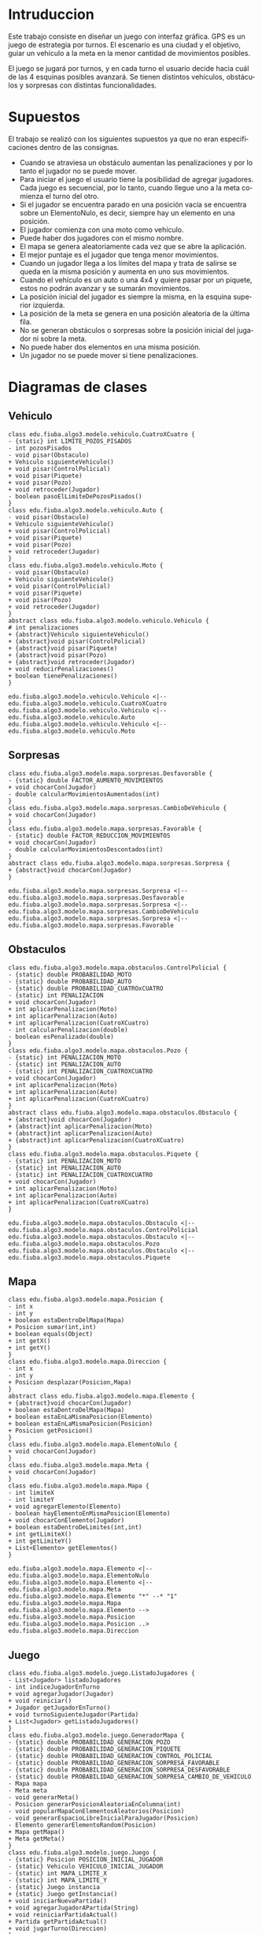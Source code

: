 #+LANGUAGE: es
#+OPTIONS: toc:nil title:nil

#+LATEX_CLASS_OPTIONS: [titlepage,a4paper]
#+LATEX_HEADER_EXTRA: \hypersetup{colorlinks=true,linkcolor=black,urlcolor=blue,bookmarksopen=true}
#+LATEX_HEADER_EXTRA: \usepackage{a4wide}
#+LATEX_HEADER_EXTRA: \usepackage{bookmark}
#+LATEX_HEADER_EXTRA: \usepackage{fancyhdr}
#+LATEX_HEADER_EXTRA: \usepackage[spanish]{babel}
#+LATEX_HEADER_EXTRA: \usepackage[utf8]{inputenc}
#+LATEX_HEADER_EXTRA: \usepackage[T1]{fontenc}
#+LATEX_HEADER_EXTRA: \usepackage{graphicx}
#+LATEX_HEADER_EXTRA: \usepackage{float}
#+LATEX_HEADER_EXTRA: \usepackage{minted}
#+LATEX_HEADER_EXTRA: \usepackage{svg}
#+LATEX_HEADER_EXTRA: \pagestyle{fancy}
#+LATEX_HEADER_EXTRA: \fancyhf{}
#+LATEX_HEADER_EXTRA: \fancyhead[L]{TP2 - Grupo 22}
#+LATEX_HEADER_EXTRA: \fancyhead[R]{Algoritmos y Programacion III - FIUBA}
#+LATEX_HEADER_EXTRA: \renewcommand{\headrulewidth}{0.4pt}
#+LATEX_HEADER_EXTRA: \fancyfoot[C]{\thepage}
#+LATEX_HEADER_EXTRA: \renewcommand{\footrulewidth}{0.4pt}
#+LATEX_HEADER_EXTRA: \usemintedstyle{stata-light}
#+LATEX_HEADER_EXTRA: \newminted{c}{bgcolor={rgb}{0.95,0.95,0.95}}
#+LATEX_HEADER_EXTRA: \usepackage{color}
#+LATEX_HEADER_EXTRA: \usepackage[utf8]{inputenc}
#+LATEX_HEADER_EXTRA: \usepackage{fancyvrb}
#+LATEX_HEADER_EXTRA: \fvset{framesep=1mm,fontfamily=courier,fontsize=\scriptsize,numbers=left,framerule=.3mm,numbersep=1mm}
#+LATEX_HEADER_EXTRA: \usepackage[nottoc]{tocbibind}

#+NAME: setup
#+BEGIN_SRC emacs-lisp :results silent :exports none
  (setq org-latex-minted-options
    '(("bgcolor" "bg")))
#+END_SRC

#+BEGIN_EXPORT latex
\begin{titlepage}
    \hfill\includegraphics[width=6cm]{logofiuba.jpg}
    \centering
    \vfill
    \Huge \textbf{Trabajo Práctico 2 — GPS Challenge}
    \vskip2cm
    \Large [75.07/95.02] Algoritmos y Programación III \\
    Primer cuatrimestre de 2022\\
    \vfill
    \begin{tabular}{ | l | l | l | }
      \hline
      Alumno & Padron & Email \\ \hline
      CASTILLO, Carlos & 108535 & ccastillo@fi.uba.ar \\ \hline
      DEALBERA, Pablo Andres & 106585 & pdealbera@fi.uba.ar \\ \hline
      RECCHIA, Ramiro & 102614 & rrecchia@fi.uba.ar \\ \hline
    \end{tabular}
    \vfill
    \begin{tabular}{ | l | l | }
      \hline
      Corrector & Email \\ \hline
      GOMEZ, Joaquin & gjoaquin@fi.uba.ar \\ \hline
      VALDEZ, Santiago & vsantiago@fi.uba.ar \\ \hline
    \end{tabular}
    \vfill
\end{titlepage}
\tableofcontents
\newpage
\definecolor{bg}{rgb}{0.95,0.95,0.95}
#+END_EXPORT

* Intruduccion
Este trabajo consiste en diseñar un juego con interfaz gráfica. GPS es
un juego de estrategia por turnos. El escenario es una ciudad y el
objetivo, guiar un vehículo a la meta en la menor cantidad de
movimientos posibles.

El juego se jugará por turnos, y en cada turno el usuario decide hacia
cuál de las 4 esquinas posibles avanzará.  Se tienen distintos
vehículos, obstáculos y sorpresas con distintas funcionalidades.

* Supuestos
# Documentar todos los supuestos hechos sobre el enunciado. Asegurarse de validar con los docentes.

El trabajo se realizó con los siguientes supuestos ya que no eran
especificaciones dentro de las consignas.

 - Cuando se atraviesa un obstáculo aumentan las penalizaciones y por lo
   tanto el jugador no se puede mover.
 - Para iniciar el juego el usuario tiene la posibilidad de agregar
   jugadores. Cada juego es secuencial, por lo tanto, cuando llegue uno a
   la meta comienza el turno del otro.
 - Si el jugador se encuentra parado en una posición vacía se encuentra
   sobre un ElementoNulo, es decir, siempre hay un elemento en una
   posición.
 - El jugador comienza con una moto como vehículo.
 - Puede haber dos jugadores con el mismo nombre.
 - El mapa se genera aleatoriamente cada vez que se abre la aplicación.
 - El mejor puntaje es el jugador que tenga menor movimientos.
 - Cuando un jugador llega a los límites del mapa y trata de salirse se
   queda en la misma posición y aumenta en uno sus movimientos.
 - Cuando el vehículo es un auto o una 4x4 y quiere pasar por un piquete,
   estos no podrán avanzar y se sumarán movimientos.
 - La posición inicial del jugador es siempre la misma, en la esquina
   superior izquierda.
 - La posición de la meta se genera en una posición aleatoria de la
   última fila.
 - No se generan obstáculos o sorpresas sobre la posición inicial del
   jugador ni sobre la meta.
 - No puede haber dos elementos en una misma posición.
 - Un jugador no se puede mover si tiene penalizaciones.

* Diagramas de clases
# Varios diagramas de clases, mostrando la relación estática entre las clases. Pueden agregar todo el texto necesario para aclarar y explicar su diseño de manera tal que el modelo logre comunicarse de manera efectiva.

** Vehiculo

#+begin_src plantuml :file ./diagramas/clases-vehiculo.png
class edu.fiuba.algo3.modelo.vehiculo.CuatroXCuatro {
- {static} int LIMITE_POZOS_PISADOS
- int pozosPisados
- void pisar(Obstaculo)
+ Vehiculo siguienteVehiculo()
+ void pisar(ControlPolicial)
+ void pisar(Piquete)
+ void pisar(Pozo)
+ void retroceder(Jugador)
- boolean pasoElLimiteDePozosPisados()
}
class edu.fiuba.algo3.modelo.vehiculo.Auto {
- void pisar(Obstaculo)
+ Vehiculo siguienteVehiculo()
+ void pisar(ControlPolicial)
+ void pisar(Piquete)
+ void pisar(Pozo)
+ void retroceder(Jugador)
}
class edu.fiuba.algo3.modelo.vehiculo.Moto {
- void pisar(Obstaculo)
+ Vehiculo siguienteVehiculo()
+ void pisar(ControlPolicial)
+ void pisar(Piquete)
+ void pisar(Pozo)
+ void retroceder(Jugador)
}
abstract class edu.fiuba.algo3.modelo.vehiculo.Vehiculo {
# int penalizaciones
+ {abstract}Vehiculo siguienteVehiculo()
+ {abstract}void pisar(ControlPolicial)
+ {abstract}void pisar(Piquete)
+ {abstract}void pisar(Pozo)
+ {abstract}void retroceder(Jugador)
+ void reducirPenalizaciones()
+ boolean tienePenalizaciones()
}

edu.fiuba.algo3.modelo.vehiculo.Vehiculo <|-- edu.fiuba.algo3.modelo.vehiculo.CuatroXCuatro
edu.fiuba.algo3.modelo.vehiculo.Vehiculo <|-- edu.fiuba.algo3.modelo.vehiculo.Auto
edu.fiuba.algo3.modelo.vehiculo.Vehiculo <|-- edu.fiuba.algo3.modelo.vehiculo.Moto
#+end_src

#+RESULTS:
[[file:./diagramas/clases-vehiculo.png]]

** Sorpresas

#+begin_src plantuml :file ./diagramas/clases-sorpresas.png
class edu.fiuba.algo3.modelo.mapa.sorpresas.Desfavorable {
- {static} double FACTOR_AUMENTO_MOVIMIENTOS
+ void chocarCon(Jugador)
- double calcularMovimientosAumentados(int)
}
class edu.fiuba.algo3.modelo.mapa.sorpresas.CambioDeVehiculo {
+ void chocarCon(Jugador)
}
class edu.fiuba.algo3.modelo.mapa.sorpresas.Favorable {
- {static} double FACTOR_REDUCCION_MOVIMIENTOS
+ void chocarCon(Jugador)
- double calcularMovimientosDescontados(int)
}
abstract class edu.fiuba.algo3.modelo.mapa.sorpresas.Sorpresa {
+ {abstract}void chocarCon(Jugador)
}

edu.fiuba.algo3.modelo.mapa.sorpresas.Sorpresa <|-- edu.fiuba.algo3.modelo.mapa.sorpresas.Desfavorable
edu.fiuba.algo3.modelo.mapa.sorpresas.Sorpresa <|-- edu.fiuba.algo3.modelo.mapa.sorpresas.CambioDeVehiculo
edu.fiuba.algo3.modelo.mapa.sorpresas.Sorpresa <|-- edu.fiuba.algo3.modelo.mapa.sorpresas.Favorable
#+end_src

#+RESULTS:
[[file:./diagramas/clases-sorpresas.png]]

** Obstaculos

#+begin_src plantuml :file ./diagramas/clases-obstaculos.png
class edu.fiuba.algo3.modelo.mapa.obstaculos.ControlPolicial {
- {static} double PROBABILIDAD_MOTO
- {static} double PROBABILIDAD_AUTO
- {static} double PROBABILIDAD_CUATROxCUATRO
- {static} int PENALIZACION
+ void chocarCon(Jugador)
+ int aplicarPenalizacion(Moto)
+ int aplicarPenalizacion(Auto)
+ int aplicarPenalizacion(CuatroXCuatro)
- int calcularPenalizacion(double)
- boolean esPenalizado(double)
}
class edu.fiuba.algo3.modelo.mapa.obstaculos.Pozo {
- {static} int PENALIZACION_MOTO
- {static} int PENALIZACION_AUTO
- {static} int PENALIZACION_CUATROXCUATRO
+ void chocarCon(Jugador)
+ int aplicarPenalizacion(Moto)
+ int aplicarPenalizacion(Auto)
+ int aplicarPenalizacion(CuatroXCuatro)
}
abstract class edu.fiuba.algo3.modelo.mapa.obstaculos.Obstaculo {
+ {abstract}void chocarCon(Jugador)
+ {abstract}int aplicarPenalizacion(Moto)
+ {abstract}int aplicarPenalizacion(Auto)
+ {abstract}int aplicarPenalizacion(CuatroXCuatro)
}
class edu.fiuba.algo3.modelo.mapa.obstaculos.Piquete {
- {static} int PENALIZACION_MOTO
- {static} int PENALIZACION_AUTO
- {static} int PENALIZACION_CUATROXCUATRO
+ void chocarCon(Jugador)
+ int aplicarPenalizacion(Moto)
+ int aplicarPenalizacion(Auto)
+ int aplicarPenalizacion(CuatroXCuatro)
}

edu.fiuba.algo3.modelo.mapa.obstaculos.Obstaculo <|-- edu.fiuba.algo3.modelo.mapa.obstaculos.ControlPolicial
edu.fiuba.algo3.modelo.mapa.obstaculos.Obstaculo <|-- edu.fiuba.algo3.modelo.mapa.obstaculos.Pozo
edu.fiuba.algo3.modelo.mapa.obstaculos.Obstaculo <|-- edu.fiuba.algo3.modelo.mapa.obstaculos.Piquete
#+end_src

#+RESULTS:
[[file:./diagramas/clases-obstaculos.png]]

** Mapa

#+begin_src plantuml :file ./diagramas/clases-mapa.png
class edu.fiuba.algo3.modelo.mapa.Posicion {
- int x
- int y
+ boolean estaDentroDelMapa(Mapa)
+ Posicion sumar(int,int)
+ boolean equals(Object)
+ int getX()
+ int getY()
}
class edu.fiuba.algo3.modelo.mapa.Direccion {
- int x
- int y
+ Posicion desplazar(Posicion,Mapa)
}
abstract class edu.fiuba.algo3.modelo.mapa.Elemento {
+ {abstract}void chocarCon(Jugador)
+ boolean estaDentroDelMapa(Mapa)
+ boolean estaEnLaMismaPosicion(Elemento)
+ boolean estaEnLaMismaPosicion(Posicion)
+ Posicion getPosicion()
}
class edu.fiuba.algo3.modelo.mapa.ElementoNulo {
+ void chocarCon(Jugador)
}
class edu.fiuba.algo3.modelo.mapa.Meta {
+ void chocarCon(Jugador)
}
class edu.fiuba.algo3.modelo.mapa.Mapa {
- int limiteX
- int limiteY
+ void agregarElemento(Elemento)
- boolean hayElementoEnMismaPosicion(Elemento)
+ void chocarConElemento(Jugador)
+ boolean estaDentroDeLimites(int,int)
+ int getLimiteX()
+ int getLimiteY()
+ List<Elemento> getElementos()
}

edu.fiuba.algo3.modelo.mapa.Elemento <|-- edu.fiuba.algo3.modelo.mapa.ElementoNulo
edu.fiuba.algo3.modelo.mapa.Elemento <|-- edu.fiuba.algo3.modelo.mapa.Meta
edu.fiuba.algo3.modelo.mapa.Elemento "*" --* "1" edu.fiuba.algo3.modelo.mapa.Mapa
edu.fiuba.algo3.modelo.mapa.Elemento --> edu.fiuba.algo3.modelo.mapa.Posicion
edu.fiuba.algo3.modelo.mapa.Posicion ..> edu.fiuba.algo3.modelo.mapa.Direccion
#+end_src

#+RESULTS:
[[file:./diagramas/clases-mapa.png]]

** Juego

#+begin_src plantuml :file ./diagramas/clases-juego.png
class edu.fiuba.algo3.modelo.juego.ListadoJugadores {
- List<Jugador> listadoJugadores
- int indiceJugadorEnTurno
+ void agregarJugador(Jugador)
+ void reiniciar()
+ Jugador getJugadorEnTurno()
+ void turnoSiguienteJugador(Partida)
+ List<Jugador> getListadoJugadores()
}
class edu.fiuba.algo3.modelo.juego.GeneradorMapa {
- {static} double PROBABILIDAD_GENERACION_POZO
- {static} double PROBABILIDAD_GENERACION_PIQUETE
- {static} double PROBABILIDAD_GENERACION_CONTROL_POLICIAL
- {static} double PROBABILIDAD_GENERACION_SORPRESA_FAVORABLE
- {static} double PROBABILIDAD_GENERACION_SORPRESA_DESFAVORABLE
- {static} double PROBABILIDAD_GENERACION_SORPRESA_CAMBIO_DE_VEHICULO
- Mapa mapa
- Meta meta
- void generarMeta()
- Posicion generarPosicionAleatoriaEnColumna(int)
- void popularMapaConElementosAleatorios(Posicion)
- void generarEspacioLibreInicialParaJugador(Posicion)
- Elemento generarElementoRandom(Posicion)
+ Mapa getMapa()
+ Meta getMeta()
}
class edu.fiuba.algo3.modelo.juego.Juego {
- {static} Posicion POSICION_INICIAL_JUGADOR
- {static} Vehiculo VEHICULO_INICIAL_JUGADOR
- {static} int MAPA_LIMITE_X
- {static} int MAPA_LIMITE_Y
- {static} Juego instancia
+ {static} Juego getInstancia()
+ void iniciarNuevaPartida()
+ void agregarJugadorAPartida(String)
+ void reiniciarPartidaActual()
+ Partida getPartidaActual()
+ void jugarTurno(Direccion)
}
class edu.fiuba.algo3.modelo.juego.Partida {
- boolean estaEnCurso
+ void reiniciar()
+ void finalizar()
+ void agregarJugador(Jugador)
+ void turnoJugadorActual(Direccion)
+ void turnoSiguienteJugador()
+ Jugador getJugadorEnTurno()
+ List<Jugador> getListadoJugadores()
+ Mapa getMapa()
+ Meta getMeta()
+ boolean estaEnCurso()
+ Elemento getElementoEnTurno()
}

edu.fiuba.algo3.modelo.juego.Juego --> edu.fiuba.algo3.modelo.juego.Partida 
edu.fiuba.algo3.modelo.juego.Partida --> edu.fiuba.algo3.modelo.juego.GeneradorMapa
edu.fiuba.algo3.modelo.juego.Partida --> edu.fiuba.algo3.modelo.juego.ListadoJugadores
#+end_src

#+RESULTS:
[[file:./diagramas/clases-juego.png]]

** Jugador

#+begin_src plantuml :file ./diagramas/clases-jugador.png
class edu.fiuba.algo3.modelo.jugador.Jugador {
- String nombre
- Posicion posicionInicial
- Vehiculo vehiculoInicial
- Vehiculo vehiculo
- Posicion posicion
- Posicion posicionAnterior
- int movimientos
+ void avanzar(Direccion,Mapa)
+ void retroceder()
+ void reiniciar()
+ void cambiarVehiculo()
+ Vehiculo getVehiculo()
+ Posicion getPosicion()
+ int getMovimientos()
+ void setMovimientos(int)
+ String getNombre()
}
#+end_src

#+RESULTS:
[[file:./diagramas/clases-jugador.png]]

* Diagrama de paquetes
# Incluir un diagrama de paquetes UML para mostrar el acoplamiento de su trabajo.

#+begin_src plantuml :file ./diagramas/paquetes.png
edu.fiuba.algo3.modelo.juego.Juego --> edu.fiuba.algo3.modelo.juego.Partida 
edu.fiuba.algo3.modelo.juego.Partida --> edu.fiuba.algo3.modelo.juego.GeneradorMapa
edu.fiuba.algo3.modelo.juego.Partida --> edu.fiuba.algo3.modelo.juego.ListadoJugadores

edu.fiuba.algo3.modelo.juego.GeneradorMapa --> edu.fiuba.algo3.modelo.mapa.Mapa
edu.fiuba.algo3.modelo.mapa.Mapa --> edu.fiuba.algo3.modelo.mapa.Elemento 

edu.fiuba.algo3.modelo.jugador.Jugador <-- edu.fiuba.algo3.modelo.juego.ListadoJugadores
edu.fiuba.algo3.modelo.jugador.Jugador --> edu.fiuba.algo3.modelo.vehiculo.Vehiculo

edu.fiuba.algo3.modelo.vehiculo.Vehiculo <|-- edu.fiuba.algo3.modelo.vehiculo.CuatroXCuatro
edu.fiuba.algo3.modelo.vehiculo.Vehiculo <|-- edu.fiuba.algo3.modelo.vehiculo.Auto
edu.fiuba.algo3.modelo.vehiculo.Vehiculo <|-- edu.fiuba.algo3.modelo.vehiculo.Moto
edu.fiuba.algo3.modelo.vehiculo.Vehiculo <|-- edu.fiuba.algo3.modelo.vehiculo.Moto

edu.fiuba.algo3.modelo.vehiculo.CuatroXCuatro -[hidden]-> edu.fiuba.algo3.modelo.mapa.Elemento 

edu.fiuba.algo3.modelo.mapa.obstaculos.Obstaculo <|-- edu.fiuba.algo3.modelo.mapa.obstaculos.ControlPolicial
edu.fiuba.algo3.modelo.mapa.obstaculos.Obstaculo <|-- edu.fiuba.algo3.modelo.mapa.obstaculos.Pozo
edu.fiuba.algo3.modelo.mapa.sorpresas.Sorpresa <|-- edu.fiuba.algo3.modelo.mapa.sorpresas.Desfavorable
edu.fiuba.algo3.modelo.mapa.sorpresas.Sorpresa <|-- edu.fiuba.algo3.modelo.mapa.sorpresas.CambioDeVehiculo
edu.fiuba.algo3.modelo.mapa.sorpresas.Sorpresa <|-- edu.fiuba.algo3.modelo.mapa.sorpresas.Favorable
edu.fiuba.algo3.modelo.mapa.obstaculos.Obstaculo <|-- edu.fiuba.algo3.modelo.mapa.obstaculos.Piquete
edu.fiuba.algo3.modelo.mapa.Elemento <|-- edu.fiuba.algo3.modelo.mapa.obstaculos.Obstaculo
edu.fiuba.algo3.modelo.mapa.Elemento <|-- edu.fiuba.algo3.modelo.mapa.sorpresas.Sorpresa
edu.fiuba.algo3.modelo.mapa.Elemento <|-- edu.fiuba.algo3.modelo.mapa.ElementoNulo
edu.fiuba.algo3.modelo.mapa.Elemento <|-- edu.fiuba.algo3.modelo.mapa.Meta
#+end_src

#+RESULTS:
[[file:./diagramas/paquetes.png]]

* Diagramas de secuencia
# Varios diagramas de secuencia, mostrando la relación dinámica entre distintos objetos planteando una gran cantidad de escenarios que contemplen las secuencias más interesantes del modelo.

** Interaccion Jugador - Sorpresa Cambio de Vehiculo

#+begin_src plantuml :file ./diagramas/jugadorAvanzaYSeEncuentraConUnaSorpresaCambioDeVehiculo.png
actor Jugador
participant CambioDeVehiculo
participant Vehiculo

Jugador -> CambioDeVehiculo ++ : chocarCon(this)
CambioDeVehiculo -> Jugador ++ : getVehiculo()
return vehiculo

CambioDeVehiculo -> Vehiculo ++ : cambio()
return siguienteVehiculo

CambioDeVehiculo -> Jugador : setVehiculo(siguienteVehiculo)
#+end_src

#+RESULTS:
[[file:./diagramas/jugadorAvanzaYSeEncuentraConUnaSorpresaCambioDeVehiculo.png]]

** Interaccion Jugador - Sorpresa Favorable

#+begin_src plantuml :file ./diagramas/jugadorAvanzaYSeEncuentraConUnaSorpresaFavorable.png


actor Jugador
participant Favorable

Jugador -> Favorable ++ : chocarCon(this)
Favorable -> Jugador ++ : getMovimientos()
return movimientos

Favorable -> Favorable ++ : calcularMovimientosDescontados(movimientos)
return movimientosDescontados

note right of Favorable
	movimientosActuales = movimientos - movimientosDescontados
end note

Favorable -> Jugador : setMovimientos(movimientosActuales)


#+end_src

#+RESULTS:
[[file:./diagramas/jugadorAvanzaYSeEncuentraConUnaSorpresaFavorable.png]]

** Interaccion Jugador - Elemento

#+begin_src plantuml :file ./diagramas/jugadorAvanzaYSeEncuentraConUnElemento.png


actor TestCase
participant "__:Jugador__" as Jugador
participant Vehiculo
participant "__:Posicion__" as Posicion
participant "mapa : Mapa" as Mapa
participant Elemento

TestCase -> Jugador ++ : avazar(direccion, mapa)
Jugador -> Vehiculo ++ : tienePenalizaciones()
return false

Jugador -> Posicion ++ : desplazar(direccion, mapa)
Posicion -> Posicion ++ : estaDentroDelMapa(mapa)
Posicion -> Mapa ++ : getLimiteX()
return limiteX

Posicion -> Mapa ++ : getLmiteY()
return limiteY

return true

note left of Posicion
	nuevaPosicion = posicion + direccion
end note

return nuevaPosicion

Jugador -> Mapa ++ : obtenerElementoEnPosicion(this.posicion)
Mapa -> Elemento ++ : estaEnLaMismaPosicion(posicion)
return true
return elementoEnPosicion

Jugador -> Elemento : chocarCon(this)


#+end_src

#+RESULTS:
[[file:./diagramas/jugadorAvanzaYSeEncuentraConUnElemento.png]]

** Jugador avanza y se encuentra con un Elemento

#+begin_src plantuml :file ./diagramas/jugadorAvanzaYSeEncuentraConUnObstaculo.png
actor Jugador
participant Obstaculo
participant Vehiculo

Jugador -> Obstaculo ++ : chocarCon(this)
Obstaculo -> Jugador : getVehiculo()
Jugador --> Obstaculo : vehiculo
Obstaculo -> Vehiculo ++ : pisar(this)
Vehiculo -> Obstaculo : aplicarPenalizaciones(this)
Obstaculo --> Vehiculo : penalizacion
deactivate Obstaculo
#+end_src

#+RESULTS:
[[file:./diagramas/jugadorAvanzaYSeEncuentraConUnObstaculo.png]]


* Diagramas de estado
# Incluir diagramas de estados, mostrando tanto los estados como  las distintas transiciones para varias entidades del modelo.

** Cambio de Vehiculo del Jugador

#+begin_src plantuml :file ./diagramas/estado-cambio-vehiculo.png
hide empty description

title Movimiento del Jugador y Choque contra Elemento

[*] --> PartidaIniciada : Iniciar Partida

state PartidaIniciada {
	[*] -do-> MoverJugador
	MoverJugador -ri-> ChocaContraElemento

	state fork_state <<fork>>
	ChocaContraElemento --> fork_state
	fork_state --> ChocaContraObstaculo
	fork_state --> ChocaContraSorpresa
	fork_state --> ChocaContraMeta

	state join_state <<join>>
	ChocaContraObstaculo --> join_state
	ChocaContraSorpresa --> join_state

	join_state --> ActualizaMovimientosJugador
	ActualizaMovimientosJugador --> MoverJugador
}

ChocaContraMeta --> [*] : Finalizar Partida
#+end_src

#+RESULTS:
[[file:./diagramas/estado-cambio-vehiculo.png]]

** Vehiculo Pisa Obstaculo

#+begin_src plantuml :file ./diagramas/estado-vehiculo-obstaculo.png
hide empty description

title Vehiculo pisa Obstaculo

[*] -down-> MoverJugador

MoverJugador -down-> ChocaContraObstaculo

state fork_state <<fork>>
ChocaContraObstaculo -down-> fork_state
fork_state -down-> ChocaContraPiquete
fork_state -down-> ChocaContraPozo
fork_state -down-> ChocaContraControlPolicial

ChocaContraPiquete -down-> ActualizarPenalizacion
ChocaContraPozo -down-> ActualizarPenalizacion
ChocaContraControlPolicial -down-> ActualizarPenalizacion

ActualizarPenalizacion -down-> ActualizarMovimientosJugador

ActualizarMovimientosJugador --> MoverJugador
#+end_src

#+RESULTS:
[[file:./diagramas/estado-vehiculo-obstaculo.png]]

* Detalles de implementación
# Deben detallar/explicar qué estrategias utilizaron para resolver todos los puntos más conflictivos del trabajo práctico. Justificar el uso de herencia vs. delegación, mencionar que principio de diseño aplicaron en qué caso y mencionar qué patrones de diseño fueron utilizados y por qué motivos.

# IMPORTANTE
# No describir el concepto de herencia, delegación, principio de diseño o patrón de diseño. Solo justificar su utilización.

** Vehiculo

En principio tenes una clase abstracta llamada /Vehiculo/ y usamos herencia para
abstraer comportamiento comun entre su tres clases hijas: Moto, Auto y CuatroXCuatro.

Los autos y las 4x4 no pueden pasar los piquetes. Cuando avanzan hacia
un piquete se posicionan sobre este pero como es una posición que no
está permitida para dichos vehículos estos retroceden a su posición
anterior. Una vez que sucede esto se actualiza la vista y como la
posición se mantiene lo único que cambia es la cantidad de movimientos
que se muestran en pantalla.

Tanto para los vehículos como para los elementos se utilizó herencia
ya que se cumple la relación "es un". Además, se necesita que
contengan los mismos atributos y métodos en común. También fue
necesario sobreescribir algunos métodos.

** Elemento

Es una clase abstracta de la cual heredan dos clases:

- Obstaculo
  - Pozo, Piquete y Control Policial.
- Sorpresa
  - Favorable y Cambio de Vehiculo
- Meta

Utilizamos esta clase para definir compotamientos que los distintos
Elementos tienen en comun, como por ejemplo que pueden ~chocaCon~ un
jugador, y algunas funciones de ayuda para saber si el elemento esta
adentro del mapa, si esta en la misma posicion que otro elemento o una
posicion arbitraria, etc.

*** Meta
La clase meta es un elemento y cuando se lo choca comienza el turno
del siguiente jugador. Si es el último, se finaliza la partida.

** Mapa

El mapa contiene una lista de elementos y cada elemento posee una posición.

** Direccion
Se implementó la clase ~Dirección~ encargada de delegar el
desplazamiento del jugador a la clase ~Posición~.

** Interaccion Vehiculo-Obstaculo

Para la interaccion Vehiculo-Obstaculo decidimos usar el patron /Double
Dispatch/ de forma ya que tenemos una interaccion de muchos a muchos entre los
hijos de ambas clases abstractas:

#+BEGIN_SRC dot :file diagramas/interaccionVehiculoObstaculo.png :exports results
digraph G {
    rankdir=LR
    splines=false
    Moto -> Pozo [dir=both]
    Moto -> Piquete [dir=both]
    Moto -> ControlPolicial [dir=both]
    Auto -> Pozo [dir=both]
    Auto -> Piquete [dir=both]
    Auto -> ControlPolicial [dir=both]
    CuatroXCuatro -> Pozo [dir=both]
    CuatroXCuatro -> Piquete [dir=both]
    CuatroXCuatro -> ControlPolicial [dir=both]
}
#+END_SRC

#+RESULTS:
[[file:diagramas/interaccionVehiculoObstaculo.png]]

Ademas de esto teniamos la necesidad de modelar implementaciones especificas
como el caso de CuatroXCuatro-Pozo donde la CuatroXCuatro debe pisar tres pozos
para recibir una penalizacion, cosa que no sucede en ninguna de las otras interacciones.

Para esto los Vehiculos tienen firmas segun cada implementacion de Obstaculo.
Y cada implementacion de Obstaculo tiene firmas para cada Vehiculo.

** Ranking y Persistencia

Para el ranking usamos un ~HashMap<String, Long>~ con el que
almacenamos como clave el nombre del jugador y como valor la cantidad
de movimientos minimo que hizo.

Esto se maneja en el ~ControladorHistorialPartidas~ que tiene dos
metodos que hacen uso de la libreria Gson para crear un JSON del
~HashMap~, escribirlo en un archivo ~ranking.json~ y otro metodo para
obtener el historial en siguientes ejecuciones del programa
/deserializando/ el JSON parseado como un ~HashMap~ de nuevo.

#+begin_src json
{
  "Pablo": 24,
  "Ramiro": 20,
  "Carlos": 30
}
#+end_src

** Juego

El punto de entrada la aplicación es la clase ~Juego~, que provee al
usuario de las funciones principales para iniciar una partida y que
cada jugador se mueva. También permite a algunas partes de la vista
obtener información sobre el estado actual del juego.

La clase ~Juego~ es un singleton ya que solo puede haber una instancia
del juego. Dicha clase contiene un generador del mapa y una
partida. Las partidas contienen un listado de jugadores. Cada vez que
se inicia el juego se crea una partida. Se pueden agregar varios
jugadores a una partida (modo multijugador). Se puede reiniciar una
partida y el mapa generado se conserva en este caso.

Desde los controladores se obtiene la instancia del juego y se
manipula para iniciarlo, reiniciarlo y agregar jugadores.

El juego genera un mapa aleatorio a través de la clase
~GeneradorMapa~. Si bien el mapa contiene una lista de elementos y
cada elemento tiene su posición, se recorre el mapa vacío como una
matriz para generar distintos elementos con distinta probabilidad.

** Modelo-Vista-Controlador (MVC)

Aplicamos este patrón de diseño de software para separar la lógica del
funcionamiento del juego de la interfaz.

Se usaron controladores para definir /evento/ que ocurren durante el
juego, por ejemplo, iniciar o finalizar una partida, o agregar un
nuevo jugador. La mayoría de estos controladores extienden la clase
~EventHandler~ de JavaFX, por lo que son asignables a botones en la
interfaz.

#+begin_src plantuml :file ./diagramas/mvc-partida.png
title Interacción MVC al iniciar una partida

package "Vista" {
	[JavaFX] --ri--> [VistaIniciarJuego]
}

package "Controlador" {
	[VistaIniciarJuego] --do--> [ControladorCambioDePantalla]
	[ControladorCambioDePantalla] --> [ControladorIniciarPartida]
	[ControladorIniciarPartida] --ri--> [ControladorAgregarJugador]
	[ControladorAgregarJugador] --> [ControladorCambioDePantalla]
}

package "Modelo" {
	[ControladorAgregarJugador] --do--> [Juego]
	[Juego] --ri--> [Jugador]
	[Juego] --> [Partida]
}
#+end_src

#+RESULTS:
[[file:./diagramas/mvc-partida.png]]

*** Controladores

**** ControladorCambioDePantallas

Se utilizó un controlador llamado ~ControladorCambioDePantallas~ para
lidiar con el cambio de escenas sobre una misma /stage/ de
JavaFX. Este controlador permite concentrar todos las transiciones
entre diferentes vistas (referidas como /pantallas/) para hacer estos
cambios de manera más ordenada. Así por ejemplo, cualquier botón cuya
tarea fuese mostrar la pantalla de ayuda, utiliza un único controlador
para hacer esta transición, lo mismo para cualquier botón que
retroceda a la pantalla de inicio, etc. Este controlador permite
ahorrarnos estar pasando una referencia al /stage/ principal para cada
vista que fuese a necesitar interactuar con dicho /stage/, lo que hacía
el código algo más caótico. También se utiliza este mismo controlador
para interactuar con el /stage/ cuando se alterna entre la pantalla
completa y minimizada.

**** ControladorPostTurnoJugador

El controlador ~ControladorPostTurnoJugador~ se encarga de realizar
todas las tareas de comprobación de finalización de turno luego de
cada movimiento del jugador. Este controlador es referenciado dentro
del main "event loop" que escucha cada presionar de tecla del usuario
durante la partida en la clase ~VistaPantallaPartida~.

Este controlador también se encarga de que las vistas se vuelvan a
renderizar luego de cada turno, para actualizar las posiciones y
puntajes de los jugadores. Para esto las vistas que muestran
información que necesita ser actualizada durante el juego proveen los
métodos correspondientes que toman la información del estado actual
del juego y también vuelven a generar las figuras que estas vistas
contienen con esta información actualizada.

La mayoría de los estilos fueron definidos utilizando CSS para
simplificar la estructura de las clases de vista y reutilizar los
estilos comunes a varios componentes del juego que tienen la misma
estética, como los botones, por ejemplo.

**** ControladorHistorialPartidas

El controlador ~ControladorHistorialPartidas~ se encarga de tomar la
información de la partida recientemente finalizada y la agrega el
registro de partidas previamente guardadas en un archivo con formato
JSON.

** Null-Object Pattern

Se utilizó el patrón /Null Object/ para hacer polimórfico el
comportamiento de choque del jugador al moverse hacia cualquier
posición, independientemente de que haya un obstáculo o sorpresa con
algún efecto en esa posición.

** Inyecccion de Dependencias

En varias clases se hicieron las dependencias inyectables, de tal
forma que fuera fácil reemplazar el comportamiento de dichas
clases. Por ejemplo, al crear un jugador se pueden definir tanto su
posición inicial como su vehículo inicial como dependencias.

** Programacion contra Abstracción

También se programó contra abstracción en vez de contra clases
concretas en donde se vió óptimo. Por ejemplo, en el caso de los
vehículos y los obstáculos se diseñó todo de tal forma que al jugador
no le importase contra qué obstáculo estaba chocando y qué vehículo
tenía ese momento, permitiendo que el comportamiento fuese polimórfico
y facilitando la adición de nuevos obstáculos y vehículos.

** Principio de Responsabilidad Unica

En el caso del diseño e implementación de la clase ~Mapa~, se hicieron
cambios durante el diseño del modelo para que esta clase tuviera una
única responsabilidad, respetando el principio de única
responsabilidad. Inicialmente esta clase era vista como un
"administrador de elementos" (como se había descrito en alguna de las
entregas semanales), pero finalmente terminó siendo únicamente una
colección de elementos dentro de unos límites.

* Consideraciones

** Cambios a futuro:

 - Implementar la funcionalidad multimedia. Lamentablemente debido al
   sistema operativo que utilizamos la mayoría de integrantes del grupo,
   no se pudo implementar dicha funcionalidad por problemas de la
   librería utilizada. Esto es culpa de JavaFX por no soportar Linux.

 - Agregar una opción para que cada jugador pudiese elegir su carácter al
   momento de iniciar una partida de entre las imágenes de jugadores
   disponibles.

 - Poner más imágenes de Messi.

 - Implementar múltiples idiomas y múltiples temas de colores.
   Agregar funcionalidad de cambio de nivel. Con la implementación de
   ~GeneradorMapa~ esto se hace más sencillo pues se puede utilizar el
   patrón factory para cambiar el algoritmo de generación de elementos en
   el mapa de una partida en particular.

 - Refactorizar y organizar la implementación de la vista y el
   controlador para evitar la duplicación de código.

Dentro de los cambios positivos del trabajo consideramos que la
implementación del controlador ~ControladorCambioDePantallas~ fue
beneficiosa ya que manipula el stage y no es necesario pasarlo como
parámetro entre los distintos controladores y métodos.

* Excepciones
# Explicar las excepciones creadas, con qué fin fueron creadas y cómo y dónde se las atrapa explicando qué acciones se toman al respecto una vez capturadas.

** (No) Excepcion cuando el usuario intentar ir fuera del Mapa

Una observacion que tuvimos durante el desarrollo fue la posibilidad
de agregar una excepcion cuando el usuario intenta ir fuera de los
bordes del mapa. Nosotros como supuesto elegimos no tratar esto como
un error y directamente el modelo maneja esta posibilidad y no permite
al usuario avanzar por fuera de los limites del mapa.

* Conclusion

Utilizar prácticas de /extreme programing/ y /agile/ nos permitieron
mantener un desarrollo colaborativo eficiente. Aplicar programación
orientada a objetos en la implementación nos permitió dividir tareas
sin manipular los mismos archivos. Aplicar /pair programming/ e
integración continua fue beneficioso para avanzar rápidamente en el
desarrollo del trabajo. Además, facilitó las refactorizaciones
realizadas sin tener que modificar significativamente el código ya
implementado.

